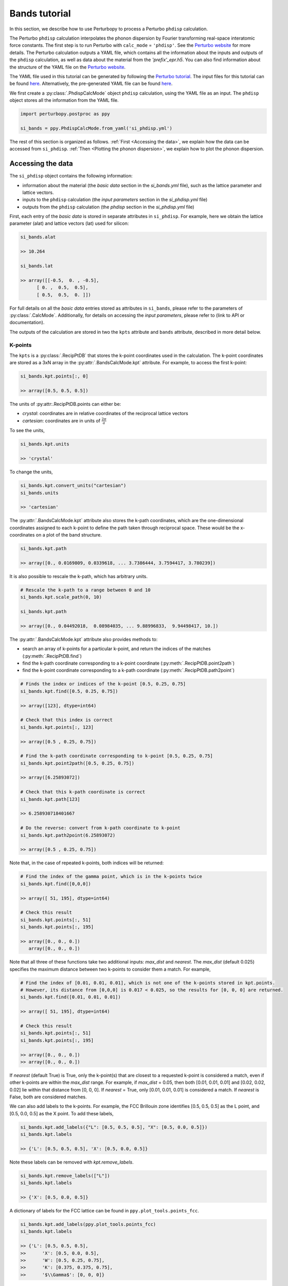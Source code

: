 Bands tutorial
==============

In this section, we describe how to use Perturbopy to process a Perturbo ``phdisp`` calculation. 

The Perturbo ``phdisp`` calculation interpolates the phonon dispersion by Fourier transforming real-space interatomic force constants. The first step is to run Perturbo with ``calc_mode`` = ``'phdisp'``. See the `Perturbo website <https://perturbo-code.github.io/mydoc_interpolation#phonon-dispersioncalc_mode--phdisp>`_ for more details. The Perturbo calculation outputs a YAML file, which contains all the information about the inputs and outputs of the ``phdisp`` calculation, as well as data about the material from the *'prefix'_epr.h5*. You can also find information about the structure of the YAML file on the `Perturbo website <https://perturbo-code.github.io/mydoc_interpolation.html#phdisp_output_yaml>`_.

The YAML file used in this tutorial can be generated by following the `Perturbo tutorial <https://perturbo-code.github.io/mydoc_interpolation#phonon-dispersioncalc_mode--phdisp>`_. The input files for this tutorial can be found `here <https://caltech.app.box.com/s/dxtieunoz2rgdns08os6vmtsxckmytrz/folder/101108473635>`_. Alternatively, the pre-generated YAML file can be found `here <https://caltech.app.box.com/s/dxtieunoz2rgdns08os6vmtsxckmytrz/folder/101106141066>`_.

We first create a :py:class:`.PhdispCalcMode` object ``phdisp`` calculation, using the YAML file as an input. The ``phdisp`` object stores all the information from the YAML file.

.. code-block :: python

	import perturbopy.postproc as ppy

	si_bands = ppy.PhdispCalcMode.from_yaml('si_phdisp.yml')

The rest of this section is organized as follows. :ref:`First <Accessing the data>`, we explain how the data can be accessed from ``si_phdisp``. :ref:`Then <Plotting the phonon dispersion>`, we explain how to plot the phonon dispersion. 

Accessing the data
~~~~~~~~~~~~~~~~~~

The ``si_phdisp`` object contains the following information:

*  information about the material (the *basic data* section in the *si_bands.yml* file), such as the lattice parameter and lattice vectors. 
* inputs to the ``phdisp`` calculation (the *input parameters* section in the *si_phdisp.yml* file)
* outputs from the ``phdisp`` calculation (the *phdisp* section in the *si_phdisp.yml* file)

First, each entry of the *basic data* is stored in separate attributes in ``si_phdisp``. For example, here we obtain the lattice parameter (alat) and lattice vectors (lat) used for silicon:

.. code-block :: python

	si_bands.alat

	>> 10.264

	si_bands.lat

	>> array([[-0.5,  0. , -0.5],
              [ 0. ,  0.5,  0.5],
              [ 0.5,  0.5,  0. ]])

For full details on all the *basic data* entries stored as attributes in ``si_bands``, please refer to the parameters of :py:class:`.CalcMode`. Additionally, for details on accessing the *input parameters*, please refer to (link to API or documentation). 

The outputs of the calculation are stored in two the ``kpts`` attribute and ``bands`` attribute, described in more detail below.

K-points
--------
The ``kpts`` is a :py:class:`.RecipPtDB` that stores the k-point coordinates used in the calculation. The k-point coordinates are stored as a 3xN array in the :py:attr:`.BandsCalcMode.kpt` attribute. For example, to access the first k-point:

.. code-block :: python
	
	si_bands.kpt.points[:, 0]

	>> array([0.5, 0.5, 0.5])

The units of :py:attr:.RecipPtDB.points can either be:

* *crystal*: coordinates are in relative coordinates of the reciprocal lattice vectors
* *cartesian*: coordinates are in units of :math:`\frac{2\pi}{a}`

To see the units, 

.. code-block :: python
	
	si_bands.kpt.units

	>> 'crystal'

To change the units,

.. code-block :: python
	
	si_bands.kpt.convert_units("cartesian")
	si_bands.units

	>> 'cartesian'

The :py:attr:`.BandsCalcMode.kpt` attribute also stores the k-path coordinates, which are the one-dimensional coordinates assigned to each k-point to define the path taken through reciprocal space. These would be the x-coordinates on a plot of the band structure.

.. code-block :: python
	
	si_bands.kpt.path

	>> array([0., 0.0169809, 0.0339618, ... 3.7386444, 3.7594417, 3.780239])

It is also possible to rescale the k-path, which has arbitrary units.

.. code-block :: python
	
	# Rescale the k-path to a range between 0 and 10
	si_bands.kpt.scale_path(0, 10)

	si_bands.kpt.path

	>> array([0., 0.04492018,  0.08984035, ... 9.88996833,  9.94498417, 10.])

The :py:attr:`.BandsCalcMode.kpt` attribute also provides methods to:

* search an array of k-points for a particular k-point, and return the indices of the matches (:py:meth:`.RecipPtDB.find`)
* find the k-path coordinate corresponding to a k-point coordinate (:py:meth:`.RecipPtDB.point2path`)
* find the k-point coordinate corresponding to a k-path coordinate (:py:meth:`.RecipPtDB.path2point`)

.. code-block :: python

	# Finds the index or indices of the k-point [0.5, 0.25, 0.75]
	si_bands.kpt.find([0.5, 0.25, 0.75])

	>> array([123], dtype=int64)

	# Check that this index is correct
	si_bands.kpt.points[:, 123]

	>> array([0.5 , 0.25, 0.75])

	# Find the k-path coordinate corresponding to k-point [0.5, 0.25, 0.75]
	si_bands.kpt.point2path([0.5, 0.25, 0.75])

	>> array([6.25893072])

	# Check that this k-path coordinate is correct
	si_bands.kpt.path[123]

	>> 6.258930718401667

	# Do the reverse: convert from k-path coordinate to k-point 
	si_bands.kpt.path2point(6.25893072)

	>> array([0.5 , 0.25, 0.75])

Note that, in the case of repeated k-points, both indices will be returned:

.. code-block :: python

	# Find the index of the gamma point, which is in the k-points twice
	si_bands.kpt.find([0,0,0])

	>> array([ 51, 195], dtype=int64)

	# Check this result
	si_bands.kpt.points[:, 51]
	si_bands.kpt.points[:, 195]

	>> array([0., 0., 0.])
	   array([0., 0., 0.])


Note that all three of these functions take two additional inputs: `max_dist` and `nearest`. The `max_dist` (default 0.025) specifies the maximum distance between two k-points to consider them a match. For example, 

.. code-block :: python

	# Find the index of [0.01, 0.01, 0.01], which is not one of the k-points stored in kpt.points.
	# However, its distance from [0,0,0] is 0.017 < 0.025, so the results for [0, 0, 0] are returned.
	si_bands.kpt.find([0.01, 0.01, 0.01])

	>> array([ 51, 195], dtype=int64)

	# Check this result
	si_bands.kpt.points[:, 51]
	si_bands.kpt.points[:, 195]

	>> array([0., 0., 0.])
	>> array([0., 0., 0.])

If `nearest` (default True) is True, only the k-point(s) that are closest to a requested k-point is considered a match, even if other k-points are within the `max_dist` range. For example, if `max_dist` = 0.05, then both [0.01, 0.01, 0.01] and [0.02, 0.02, 0.02] lie within that distance from [0, 0, 0]. If `nearest` = True, only [0.01, 0.01, 0.01] is considered a match. If `nearest` is False, both are considered matches. 

We can also add labels to the k-points. For example, the FCC Brillouin zone identifies [0.5, 0.5, 0.5] as the L point, and [0.5, 0.0, 0.5] as the X point. To add these labels,

.. code-block :: python
	
	si_bands.kpt.add_labels({"L": [0.5, 0.5, 0.5], "X": [0.5, 0.0, 0.5]})
	si_bands.kpt.labels

	>> {'L': [0.5, 0.5, 0.5], 'X': [0.5, 0.0, 0.5]}

Note these labels can be removed with `kpt.remove_labels`.

.. code-block :: python

	si_bands.kpt.remove_labels(["L"])
	si_bands.kpt.labels

	>> {'X': [0.5, 0.0, 0.5]}

A dictionary of labels for the FCC lattice can be found in ``ppy.plot_tools.points_fcc``.

.. code-block :: python
	
	si_bands.kpt.add_labels(ppy.plot_tools.points_fcc)
	si_bands.kpt.labels

	>> {'L': [0.5, 0.5, 0.5],
	>>	'X': [0.5, 0.0, 0.5],
	>>	'W': [0.5, 0.25, 0.75],
	>>	'K': [0.375, 0.375, 0.75],
	>>	'$\\Gamma$': [0, 0, 0]}

For more details on the RecipPtDB and its attributes, see (link to API and/or documentation).

Energies
--------

The band energies are stored in the ``bands`` attribute, which is an (:py:class:`.EnergyDB`). The (:py:attr:`.EnergyDB.energies`) attribute is a dictionary, with keys corresponding to band index and values corresponding to the energies of that band along the k-point path. We can also access and convert the energy units.

.. code-block :: python

	si_bands.bands.energies.keys()
	>> dict_keys([1, 2, 3, 4, 5, 6, 7, 8])

	si_bands.bands.energies[8]
	>> array([13.69848506, 13.70154719, ..., 9.47676028, 9.46081004])

	si_bands.bands.units
	>> 'eV'

	# Units can be converted

	si_bands.bands.convert_units("Hartree")

For more details on the EnergyDB, (reference to API or documentation).


Plotting the band structure
~~~~~~~~~~~~~~~~~~~~~~~~~~~

Perturbopy allows users to quickly plot the band structure with a few lines of code: 

.. code-block :: python

	import perturbopy.postproc as ppy
	import matplotlib.pyplot as plt

	fig, ax  = plt.subplots()

	si_bands = ppy.BandsCalcMode.from_yaml('si_bands.yml')

	si_bands.plot_bands(ax)

For a nicer plot, we can use the ``plotparams`` dictionary provided in the ``plot_tools`` module. We can also add k-point labels (link to the k-point section) so that these are automatically added to the plot. 

.. code-block :: python

	import perturbopy.postproc as ppy
	import matplotlib.pyplot as plt

	fig, ax  = plt.subplots()
	plt.rcParams.update(ppy.plot_tools.plotparams)

	si_bands = ppy.BandsCalcMode.from_yaml('si_bands.yml')
	si_bands.kpt.add_labels(ppy.plot_tools.points_fcc)

	si_bands.plot_bands(ax)

** check it **

.. image:: figures/silicon_bands.png
	:width: 450
	:align: center

Note that k-point labels can be removed from the plot by setting the ``show_labels`` input to False.

We can also change the energy window: 

.. code-block :: python

	si_bands.plot_bands(ax, energy_window=[2,12])

.. image:: figures/silicon_bands_window.png
	:width: 450
	:align: center

Other options include changing the linestyle and color.

.. code-block :: python

	si_bands.plot_bands(ax, c='b', ls='--')

.. image:: figures/silicon_bands_color_linestyle.png
	:width: 450
	:align: center
	
The colors and linestyles can also be a list.

.. code-block :: python

	si_bands.plot_bands(ax, c=['r','b','g','y'])

.. image:: figures/silicon_bands_colorful.png
	:width: 450
	:align: center

Explain using plot_tools directly?
